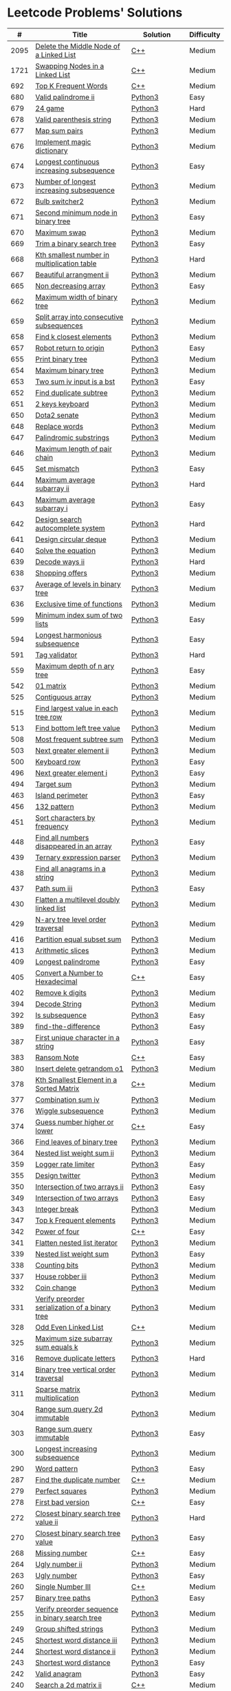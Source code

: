 * Leetcode Problems' Solutions

  |    # | Title                                                      | Solution       | Difficulty |
  |------+------------------------------------------------------------+----------------+------------|
  | 2095 | [[https://leetcode.com/problems/delete-the-middle-node-of-a-linked-list/][Delete the Middle Node of a Linked List]]                    | [[./2000/2095_delete_the_middle_node_of_a_linked_list.org][C++]]            | Medium     |
  | 1721 | [[https://leetcode.com/problems/swapping-nodes-in-a-linked-list/][Swapping Nodes in a Linked List]]                            | [[./1700/1721_swapping_nodes_in_a_linked_list.org][C++]]            | Medium     |
  |  692 | [[https://leetcode.com/problems/top-k-frequent-words/][Top K Frequent Words]]                                       | [[./600/692_top_k_frequent_words.org][C++]]            | Medium     |
  |  680 | [[https://leetcode.com/problems/valid-palindrome-ii/][Valid palindrome ii]]                                        | [[./600/valid_palindrome_ii.py][Python3]]        | Easy       |
  |  679 | [[https://leetcode.com/problems/24-game/][24 game]]                                                    | [[./600/24_game.py][Python3]]        | Hard       |
  |  678 | [[https://leetcode.com/problems/valid-parenthesis-string/][Valid parenthesis string]]                                   | [[./600/valid_parenthesis_string.py][Python3]]        | Medium     |
  |  677 | [[https://leetcode.com/problems/map-sum-pairs/][Map sum pairs]]                                              | [[./600/map_sun_pairs.py][Python3]]        | Medium     |
  |  676 | [[https://leetcode.com/problems/implement-magic-dictionary/][Implement magic dictionary]]                                 | [[./600/implement_magic_dictionary.py][Python3]]        | Medium     |
  |  674 | [[https://leetcode.com/problems/longest-continuous-increasing-subsequence/][Longest continuous increasing subsequence]]                  | [[./600/longest_continuous_increasing_subsequence.py][Python3]]        | Easy       |
  |  673 | [[https://leetcode.com/problems/number-of-longest-increasing-subsequence/][Number of longest increasing subsequence]]                   | [[./600/number_of_longest_increasing_subsequence.py][Python3]]        | Medium     |
  |  672 | [[https://leetcode.com/problems/bulb-switcher-ii/][Bulb switcher2]]                                             | [[./600/bulb_switcher2.py][Python3]]        | Medium     |
  |  671 | [[https://leetcode.com/problems/second-minimum-node-in-a-binary-tree/][Second minimum node in binary tree]]                         | [[./600/second_minimum_node_in_binary_tree.py][Python3]]        | Easy       |
  |  670 | [[https://leetcode.com/problems/maximum-swap/][Maximum swap]]                                               | [[./600/maximum_swap.py][Python3]]        | Medium     |
  |  669 | [[https://leetcode.com/problems/trim-a-binary-search-tree/][Trim a binary search tree]]                                  | [[./600/trim_a_binary_search_tree.py][Python3]]        | Easy       |
  |  668 | [[https://leetcode.com/problems/kth-smallest-number-in-multiplication-table/submissions/][Kth smallest number in multiplication table]]                | [[./600/kth_smallest_number_in_multiplication_table.py][Python3]]        | Hard       |
  |  667 | [[https://leetcode.com/problems/beautiful-arrangement-ii/][Beautiful arrangment ii]]                                    | [[./600/beautiful_arragement_2.py][Python3]]        | Medium     |
  |  665 | [[https://leetcode.com/problems/non-decreasing-array/][Non decreasing array]]                                       | [[./600/non_decreasing_array.py][Python3]]        | Easy       |
  |  662 | [[https://leetcode.com/problems/maximum-width-of-binary-tree/][Maximum width of binary tree]]                               | [[./600/maximum_width_of_binary_tree.py][Python3]]        | Medium     |
  |  659 | [[https://leetcode.com/problems/split-array-into-consecutive-subsequences/][Split array into consecutive subsequences]]                  | [[./600/split_array_into_consecutive_subsequences.py][Python3]]        | Medium     |
  |  658 | [[https://leetcode.com/problems/find-k-closest-elements/submissions/][Find k closest elements]]                                    | [[./600/find_k_closest_elements.py][Python3]]        | Medium     |
  |  657 | [[https://leetcode.com/problems/robot-return-to-origin/][Robot return to origin]]                                     | [[./600/robot_return_to_origin.py][Python3]]        | Easy       |
  |  655 | [[https://leetcode.com/problems/print-binary-tree/][Print binary tree]]                                          | [[./600/print_binary_tree.py][Python3]]        | Medium     |
  |  654 | [[https://leetcode.com/problems/maximum-binary-tree/][Maximum binary tree]]                                        | [[./600/maximum_binary_tree.py][Python3]]        | Medium     |
  |  653 | [[https://leetcode.com/problems/two-sum-iv-input-is-a-bst/][Two sum iv input is a bst]]                                  | [[./600/two_sum_4_input_a_bst.py][Python3]]        | Easy       |
  |  652 | [[https://leetcode.com/problems/find-duplicate-subtrees/][Find duplicate subtree]]                                     | [[./600/find_duplicate_subtrees.py][Python3]]        | Medium     |
  |  651 | [[https://leetcode.com/problems/2-keys-keyboard/][2 keys keyboard]]                                            | [[./600/_2_keys_keyboard.py][Python3]]        | Medium     |
  |  650 | [[https://leetcode.com/problems/dota2-senate/][Dota2 senate]]                                               | [[./600/dota2_senate.py][Python3]]        | Medium     |
  |  648 | [[https://leetcode.com/problems/replace-words/][Replace words]]                                              | [[./600/replace_words.py][Python3]]        | Medium     |
  |  647 | [[https://leetcode.com/problems/palindromic-substrings/][Palindromic substrings]]                                     | [[./600/palindromic_substring.py][Python3]]        | Medium     |
  |  646 | [[https://leetcode.com/problems/maximum-length-of-pair-chain/][Maximum length of pair chain]]                               | [[./600/maximum_length_of_pair_chain.py][Python3]]        | Medium     |
  |  645 | [[https://leetcode.com/problems/set-mismatch/][Set mismatch]]                                               | [[./600/set_mismatch.py][Python3]]        | Easy       |
  |  644 | [[https://leetcode.com/problems/maximum-average-subarray-ii/][Maximum average subarray ii]]                                | [[./600/maximum_average_subarray_2.py][Python3]]        | Hard       |
  |  643 | [[https://leetcode.com/problems/maximum-average-subarray-i/][Maximum average subarray i]]                                 | [[./600/maximum_average_subarray_1.py][Python3]]        | Easy       |
  |  642 | [[https://leetcode.com/problems/design-search-autocomplete-system/][Design search autocomplete system]]                          | [[./600/design_search_autocomplete_system.py][Python3]]        | Hard       |
  |  641 | [[https://leetcode.com/problems/design-circular-deque/][Design circular deque]]                                      | [[./600/design_circular_deque.py][Python3]]        | Medium     |
  |  640 | [[https://leetcode.com/problems/solve-the-equation/][Solve the equation]]                                         | [[./600/solve_equation_problem.py][Python3]]        | Medium     |
  |  639 | [[https://leetcode.com/problems/decode-ways-ii/][Decode ways ii]]                                             | [[./600/decode_ways_2.py][Python3]]        | Hard       |
  |  638 | [[https://leetcode.com/problems/shopping-offers/][Shopping offers]]                                            | [[./600/shopping_offers.py][Python3]]        | Medium     |
  |  637 | [[https://leetcode.com/problems/average-of-levels-in-binary-tree/][Average of levels in binary tree]]                           | [[./600/average_levels_of_binary_tree.py][Python3]]        | Medium     |
  |  636 | [[https://leetcode.com/problems/exclusive-time-of-functions/][Exclusive time of functions]]                                | [[./600/exclusive_times_of_functions.py][Python3]]        | Medium     |
  |  599 | [[https://leetcode.com/problems/minimum-index-sum-of-two-lists/][Minimum index sum of two lists]]                             | [[./500/minimum_index_sum_of_two_lists.org][Python3]]        | Easy       |
  |  594 | [[https://leetcode.com/problems/longest-harmonious-subsequence/][Longest harmonious subsequence]]                             | [[./500/longest_harmonious_subsequence.org][Python3]]        | Easy       |
  |  591 | [[https://leetcode.com/problems/tag-validator/][Tag validator]]                                              | [[./500/tag_validator.py][Python3]]        | Hard       |
  |  559 | [[https://leetcode.com/problems/maximum-depth-of-n-ary-tree/][Maximum depth of n ary tree]]                                | [[./500/maximum_depth_of_n_ary_tree.py][Python3]]        | Easy       |
  |  542 | [[https://leetcode.com/problems/01-matrix/][01 matrix]]                                                  | [[./500/01_matrix.py][Python3]]        | Medium     |
  |  525 | [[https://leetcode.com/problems/contiguous-array/][Contiguous array]]                                           | [[./500/contiguous_array.org][Python3]]        | Medium     |
  |  515 | [[https://leetcode.com/problems/find-largest-value-in-each-tree-row/][Find largest value in each tree row]]                        | [[./500/find_largest_value_in_each_tree_row.py][Python3]]        | Medium     |
  |  513 | [[https://leetcode.com/problems/find-bottom-left-tree-value/][Find bottom left tree value]]                                | [[./500/find_bottom_left_tree_value.py][Python3]]        | Medium     |
  |  508 | [[https://leetcode.com/problems/most-frequent-subtree-sum/][Most frequent subtree sum]]                                  | [[./500/most_frequent_subtree_sum.org][Python3]]        | Medium     |
  |  503 | [[https://leetcode.com/problems/next-greater-element-ii/][Next greater element ii]]                                    | [[./500/next_greater_element_2.py][Python3]]        | Medium     |
  |  500 | [[https://leetcode.com/problems/keyboard-row/][Keyboard row]]                                               | [[./500/keyboard_row.org][Python3]]        | Easy       |
  |  496 | [[https://leetcode.com/problems/next-greater-element-i/][Next greater element i]]                                     | [[./400/next_greater_element_1.py][Python3]]        | Easy       |
  |  494 | [[https://leetcode.com/problems/target-sum/][Target sum]]                                                 | [[./400/target_sum.py][Python3]]        | Medium     |
  |  463 | [[https://leetcode.com/problems/island-perimeter/][Island perimeter]]                                           | [[./400/island_perimeter.org][Python3]]        | Easy       |
  |  456 | [[https://leetcode.com/problems/132-pattern/][132 pattern]]                                                | [[./400/132_pattern.py][Python3]]        | Medium     |
  |  451 | [[https://leetcode.com/problems/sort-characters-by-frequency/][Sort characters by frequency]]                               | [[./400/sort_characters_by_frequency.org][Python3]]        | Medium     |
  |  448 | [[https://leetcode.com/problems/find-all-numbers-disappeared-in-an-array/][Find all numbers disappeared in an array]]                   | [[./400/find_all_numbers_disappeared_in_an_array.org][Python3]]        | Easy       |
  |  439 | [[https://leetcode.com/problems/ternary-expression-parser/][Ternary expression parser]]                                  | [[./400/ternary_expression_parser.py][Python3]]        | Medium     |
  |  438 | [[https://leetcode.com/problems/find-all-anagrams-in-a-string/][Find all anagrams in a string]]                              | [[./400/find_all_anagrams_in_a_string.org][Python3]]        | Medium     |
  |  437 | [[https://leetcode.com/problems/path-sum-iii][Path sum iii]]                                               | [[./400/path_sum_iii.org][Python3]]        | Easy       |
  |  430 | [[https://leetcode.com/problems/flatten-a-multilevel-doubly-linked-list/][Flatten a multilevel doubly linked list]]                    | [[./400/flatten_a_multilevel_doubly_linked_list.org][Python3]]        | Medium     |
  |  429 | [[https://leetcode.com/problems/n-ary-tree-level-order-traversal/][N-ary tree level order traversal]]                           | [[./400/n_ary_tree_level_order_traversal.py][Python3]]        | Medium     |
  |  416 | [[https://leetcode.com/problems/partition-equal-subset-sum/][Partition equal subset sum]]                                 | [[./400/partition_equal_subset_sum.py][Python3]]        | Medium     |
  |  413 | [[https://leetcode.com/problems/arithmetic-slices/][Arithmetic slices]]                                          | [[./400/arithmetic_slices.py][Python3]]        | Medium     |
  |  409 | [[https://leetcode.com/problems/longest-palindrome/][Longest palindrome]]                                         | [[./400/longest_palindrome.org][Python3]]        | Easy       |
  |  405 | [[https://leetcode.com/problems/convert-a-number-to-hexadecimal/][Convert a Number to Hexadecimal]]                            | [[./400/405_convert_a_number_to_hexadecimal.org][C++]]            | Easy       |
  |  402 | [[https://leetcode.com/problems/remove-k-digits/][Remove k digits]]                                            | [[./400/remove_k_digits.py][Python3]]        | Medium     |
  |  394 | [[https://leetcode.com/problems/decode-string/][Decode String]]                                              | [[./300/decode_string.py][Python3]]        | Medium     |
  |  392 | [[https://leetcode.com/problems/is-subsequence/][Is subsequence]]                                             | [[./300/is_subsequence.py][Python3]]        | Easy       |
  |  389 | [[https://leetcode.com/problems/find-the-difference/][find-the-difference]]                                        | [[./300/find_the_difference.org][Python3]]        | Easy       |
  |  387 | [[https://leetcode.com/problems/first-unique-character-in-a-string/][First unique character in a string]]                         | [[./300/first_unique_character_in_a_string.org][Python3]]        | Easy       |
  |  383 | [[https://leetcode.com/problems/ransom-note/][Ransom Note]]                                                | [[./300/383_ransom_note.org][C++]]            | Easy       |
  |  380 | [[https://leetcode.com/problems/insert-delete-getrandom-o1/][Insert delete getrandom o1]]                                 | [[./300/insert_delete_getrandom_o1.org][Python3]]        | Medium     |
  |  378 | [[https://leetcode.com/problems/kth-smallest-element-in-a-sorted-matrix][Kth Smallest Element in a Sorted Matrix]]                    | [[./300/378_kth_smallest_element_in_a_sorted_matrix.org][C++]]            | Medium     |
  |  377 | [[https://leetcode.com/problems/combination-sum-iv/][Combination sum iv]]                                         | [[./300/combination_sum_iv.py][Python3]]        | Medium     |
  |  376 | [[https://leetcode.com/problems/wiggle-subsequence/][Wiggle subsequence]]                                         | [[./300/wiggle_subsequence.py][Python3]]        | Medium     |
  |  374 | [[https://leetcode.com/problems/guess-number-higher-or-lower/][Guess number higher or lower]]                               | [[./300/374_guess_number_higher_or_lower.org][C++]]            | Easy       |
  |  366 | [[https://leetcode.com/problems/find-leaves-of-binary-tree/][Find leaves of binary tree]]                                 | [[./300/find_leaves_of_binary_tree.org][Python3]]        | Medium     |
  |  364 | [[https://leetcode.com/problems/nested-list-weight-sum-ii/][Nested list weight sum ii]]                                  | [[./300/nested_list_weight_sum_ii.org][Python3]]        | Medium     |
  |  359 | [[https://leetcode.com/problems/logger-rate-limiter/][Logger rate limiter]]                                        | [[./300/logger_rate_limiter.org][Python3]]        | Easy       |
  |  355 | [[https://leetcode.com/problems/design-twitter/][Design twitter]]                                             | [[./300/design_twitter.org][Python3]]        | Medium     |
  |  350 | [[https://leetcode.com/problems/intersection-of-two-arrays-ii/][Intersection of two arrays ii]]                              | [[./300/intersection_of_two_arrays_ii.org][Python3]]        | Easy       |
  |  349 | [[https://leetcode.com/problems/intersection-of-two-arrays/][Intersection of two arrays]]                                 | [[./300/intersection_of_two_arrays.org][Python3]]        | Easy       |
  |  343 | [[https://leetcode.com/problems/integer-break/][Integer break]]                                              | [[./300/integer_break.py][Python3]]        | Medium     |
  |  347 | [[https://leetcode.com/problems/top-k-frequent-elements/][Top k Frequent elements]]                                    | [[./300/top_k_frequent_elements.org][Python3]]        | Medium     |
  |  342 | [[https://leetcode.com/problems/power-of-four/][Power of four]]                                              | [[./300/342_power_of_four.org][C++]]            | Easy       |
  |  341 | [[https://leetcode.com/problems/flatten-nested-list-iterator/][Flatten nested list iterator]]                               | [[./300/flatten_nested_list_iterator.py][Python3]]        | Medium     |
  |  339 | [[https://leetcode.com/problems/nested-list-weight-sum/][Nested list weight sum]]                                     | [[./300/nested_list_weight_sum.org][Python3]]        | Easy       |
  |  338 | [[https://leetcode.com/problems/counting-bits/][Counting bits]]                                              | [[./300/counting_bits.py][Python3]]        | Medium     |
  |  337 | [[https://leetcode.com/problems/house-robber-iii/][House robber iii]]                                           | [[./300/house_robber_iii.org][Python3]]        | Medium     |
  |  332 | [[https://leetcode.com/problems/coin-change/][Coin change]]                                                | [[./300/coin_change.py][Python3]]        | Medium     |
  |  331 | [[https://leetcode.com/problems/verify-preorder-serialization-of-a-binary-tree/][Verify preorder serialization of a binary tree]]             | [[./300/verify_preorder_serialization_of_a_binary_tree.py][Python3]]        | Medium     |
  |  328 | [[https://leetcode.com/problems/odd-even-linked-list/][Odd Even Linked List]]                                       | [[./300/328_odd_even_linked_list.org][C++]]            | Medium     |
  |  325 | [[https://leetcode.com/problems/maximum-size-subarray-sum-equals-k/][Maximum size subarray sum equals k]]                         | [[./300/maximum_size_subarray_sum_equals_k.org][Python3]]        | Medium     |
  |  316 | [[https://leetcode.com/problems/remove-duplicate-letters/][Remove duplicate letters]]                                   | [[./300/remove_duplicate_letters.py][Python3]]        | Hard       |
  |  314 | [[https://leetcode.com/problems/binary-tree-vertical-order-traversal/][Binary tree vertical order traversal]]                       | [[./300/binary_tree_vertical_order_traversal.org][Python3]]        | Medium     |
  |  311 | [[https://leetcode.com/problems/sparse-matrix-multiplication/][Sparse matrix multiplication]]                               | [[./300/sparse_matrix_multiplication.org][Python3]]        | Medium     |
  |  304 | [[https://leetcode.com/problems/range-sum-query-2d-immutable/][Range sum query 2d immutable]]                               | [[./300/range_sum_query_2d_immutable.py][Python3]]        | Medium     |
  |  303 | [[https://leetcode.com/problems/range-sum-query-immutable/][Range sum query immutable]]                                  | [[./300/range_sum_query_immutable.py][Python3]]        | Easy       |
  |  300 | [[https://leetcode.com/problems/longest-increasing-subsequence/][Longest increasing subsequence]]                             | [[./300/longest_increasing_subsequence.py][Python3]]        | Medium     |
  |  290 | [[https://leetcode.com/problems/word-pattern/][Word pattern]]                                               | [[./200/word_pattern.org][Python3]]        | Easy       |
  |  287 | [[https://leetcode.com/problems/find-the-duplicate-number/][Find the duplicate number]]                                  | [[./200/287_find_the_duplicate_number.org][C++]]            | Medium     |
  |  279 | [[https://leetcode.com/problems/perfect-squares/][Perfect squares]]                                            | [[./200/perfect_squares.py][Python3]]        | Medium     |
  |  278 | [[https://leetcode.com/problems/first-bad-version/][First bad version]]                                          | [[./200/278_first_bad_version.org][C++]]            | Easy       |
  |  272 | [[https://leetcode.com/problems/closest-binary-search-tree-value-ii/][Closest binary search tree value ii]]                        | [[./200/closest_binary_search_tree_value_ii.py][Python3]]        | Hard       |
  |  270 | [[https://leetcode.com/problems/closest-binary-search-tree-value/][Closest binary search tree value]]                           | [[./200/closest_binary_search_tree_value.py][Python3]]        | Easy       |
  |  268 | [[https://leetcode.com/problems/missing-number/][Missing number]]                                             | [[./200/268_missing_number.org][C++]]            | Easy       |
  |  264 | [[https://leetcode.com/problems/ugly-number-ii/][Ugly number ii]]                                             | [[./200/ugly_number_ii.py][Python3]]        | Medium     |
  |  263 | [[https://leetcode.com/problems/ugly-number/][Ugly number]]                                                | [[./200/ugly_number.py][Python3]]        | Easy       |
  |  260 | [[https://leetcode.com/problems/single-number-iii/][Single Number III]]                                          | [[./200/260_single_number_iii.org][C++]]            | Medium     |
  |  257 | [[https://leetcode.com/problems/binary-tree-paths/][Binary tree paths]]                                          | [[./200/binary_tree_paths.py][Python3]]        | Easy       |
  |  255 | [[https://leetcode.com/problems/verify-preorder-sequence-in-binary-search-tree/][Verify preorder sequence in binary search tree]]             | [[./200/verify_preorder_sequence_in_binary_search_tree.py][Python3]]        | Medium     |
  |  249 | [[https://leetcode.com/problems/group-shifted-strings/][Group shifted strings]]                                      | [[./200/group_shifted_strings.org][Python3]]        | Medium     |
  |  245 | [[https://leetcode.com/problems/shortest-word-distance-iii/][Shortest word distance iii]]                                 | [[./200/shortest_word_distance_iii.org][Python3]]        | Medium     |
  |  244 | [[https://leetcode.com/problems/shortest-word-distance-ii/][Shortest word distance ii]]                                  | [[./200/shortest_word_distance_ii.org][Python3]]        | Medium     |
  |  243 | [[https://leetcode.com/problems/shortest-word-distance/][Shortest word distance]]                                     | [[./200/shortest_word_distance.org][Python3]]        | Easy       |
  |  242 | [[https://leetcode.com/problems/valid-anagram/][Valid anagram]]                                              | [[./200/valid_anagram.org][Python3]]        | Easy       |
  |  240 | [[https://leetcode.com/problems/search-a-2d-matrix-ii/][Search a 2d matrix ii]]                                      | [[./200/240.search_a_2d_matrix_ii.org::*Solution][C++]]            | Medium     |
  |  236 | [[https://leetcode.com/problems/lowest-common-ancestor-of-a-binary-tree/][Lowest Common Ancestor of a Binary Tree]]                    | [[./200/236_lowest_common_ancestor_of_a_binary_tree.org][C++]]            | Medium     |
  |  235 | [[https://leetcode.com/problems/lowest-common-ancestor-of-a-binary-search-tree/][Lowest Common Ancestor of a Binary Search Tree]]             | [[./200/235_lowest_common_ancestor_of_a_binary_search_tree.org][C++]]            | Easy       |
  |  234 | [[https://leetcode.com/problems/palindrome-linked-list/][Palindrome linked list]]                                     | [[./200/palindrome_linked_list.org][Python3]]        | Easy       |
  |  232 | [[https://leetcode.com/problems/implement-queue-using-stacks/][Implement queue using stacks]]                               | [[./200/implement_queue_using_stacks.py][Python3]]        | Easy       |
  |  231 | [[https://leetcode.com/problems/power-of-two/][Power of two]]                                               | [[./200/231_power_of_two.org][C++]]            | Easy       |
  |  230 | [[https://leetcode.com/problems/kth-smallest-element-in-a-bst/][Kth Smallest Element in a BST]]                              | [[./200/230_kth_smallest_element_in_a_bst.org][C++]]            | Medium     |
  |  229 | [[https://leetcode.com/problems/majority-element-ii/][Majority element ii]]                                        | [[./200/229_majority_element_ii.org][C++]]            | Medium     |
  |  226 | [[https://leetcode.com/problems/invert-binary-tree/][Invert binary tree]]                                         | [[./200/invert_binary_tree.org][Python3]]        | Easy       |
  |  225 | [[https://leetcode.com/problems/implement-stack-using-queues/][Implement stack using queues]]                               | [[./200/implement_stack_using_queues.py][Python3]]        | Easy       |
  |  224 | [[https://leetcode.com/problems/basic-calculator/][Basic calculator]]                                           | [[./200/basic_calculator.py][Python3]]        | Hard       |
  |  222 | [[https://leetcode.com/problems/count-complete-tree-nodes/][Count the complete tree nodes]]                              | [[./200/count_complete_tree_nodes.py][Python3]]        | Medium     |
  |  221 | [[https://leetcode.com/problems/maximal-square/][Maximal square]]                                             | [[./200/maximal_square.py][Python3]]        | Medium     |
  |  219 | [[https://leetcode.com/problems/contains-duplicate-ii/][Contains duplicate ii]]                                      | [[./200/contains_duplicate_ii.org][Python3]]        | Easy       |
  |  217 | [[https://leetcode.com/problems/contains-duplicate/][Contains duplicate]]                                         | [[./200/contains_duplicate.org][Python3]]        | Easy       |
  |  215 | [[https://leetcode.com/problems/kth-largest-element-in-an-array/][Kth largest element in an array]]                            | [[./200/kth_largest_element_in_an_array.org][Python3]]        | Medium     |
  |  213 | [[https://leetcode.com/problems/house-robber-ii/][House robber ii]]                                            | [[./200/house_robber_ii.py][Python3]]        | Medium     |
  |  208 | [[https://leetcode.com/problems/implement-trie-prefix-tree/][Implement trie prefix tree]]                                 | [[./200/implement_trie_prefix_tree.org][Python3]]        | Medium     |
  |  207 | [[https://leetcode.com/problems/course-schedule/][Course schedule]]                                            | [[./200/course_schedule.py][Python3]]        | Medium     |
  |  206 | [[https://leetcode.com/problems/reverse-linked-list/][Reverse linked list]]                                        | [[./200/reverse_linked_list.org][Python3]]        | Easy       |
  |  205 | [[https://leetcode.com/problems/isomorphic-strings/][Isomorphic strings]]                                         | [[./200/isomorphic_strings.org][Python3]]        | Easy       |
  |  204 | [[https://leetcode.com/problems/count-primes/][Count primes]]                                               | [[./200/count_primes.org][Python3]]        | Easy       |
  |  203 | [[https://leetcode.com/problems/remove-linked-list-elements/][Remove Linked List Elements]]                                | [[./200/203_remove_linked_list_elements.org][C++]]            | Easy       |
  |  202 | [[https://leetcode.com/problems/happy-number/][Happy number]]                                               | [[./200/happy_number.org][Python3]]        | Easy       |
  |  201 | [[https://leetcode.com/problems/bitwise-and-of-numbers-range/][Bitwise AND of Numbers Range]]                               | [[./200/201_bitwise_and_of_numbers_range.org][C++]]            | Medium     |
  |  200 | [[https://leetcode.com/problems/number-of-islands/][Number of islands]]                                          | [[./200/number_of_islands.py][Python3]]        | Medium     |
  |  199 | [[https://leetcode.com/problems/binary-tree-right-side-view/][Binary Tree Right Side View]]                                | [[./100/binary_tree_right_side_view.py][Python3]]        | Medium     |
  |  198 | [[https://leetcode.com/problems/house-robber/][Binary search tree iterator]]                                | [[./100/house_robber.py][Python3]]        | Easy       |
  |  191 | [[https://leetcode.com/problems/number-of-1-bits/][Number of 1 bits]]                                           | [[./100/191_number_of_1_bits.org][C++]]            | Easy       |
  |  190 | [[https://leetcode.com/problems/reverse-bits/][Reverse bits]]                                               | [[./100/190_reverse_bits.org][C++]]            | Easy       |
  |  189 | [[https://leetcode.com/problems/rotate-array/][Rotate array]]                                               | [[./100/189_rotate_array.org::*Description][C++]]            | Medium     |
  |  187 | [[https://leetcode.com/problems/repeated-dna-sequences/][Repeated dna sequences]]                                     | [[./100/repeated_dna_sequences.org][Python3]]        | Medium     |
  |  173 | [[https://leetcode.com/problems/binary-search-tree-iterator/][Binary search tree iterator]]                                | [[./100/binary_search_tree_iterator.py][Python3]]        | Medium     |
  |  169 | [[https://leetcode.com/problems/majority-element/][Majority element]]                                           | [[./100/169_majority_element.org][Python3&&C++]]   | Easy       |
  |  167 | [[https://leetcode.com/problems/two-sum-ii-input-array-is-sorted/][Two Sum II - Input Array Is Sorted]]                         | [[./100/167_two_sum_ii_input_array_is_sorted.org][C++]]            | Medium     |
  |  162 | [[https://leetcode.com/problems/find-peak-element/][Find peak element]]                                          | [[./100/162_find_peak_element.org][C++]]            | Medium     |
  |  160 | [[https://leetcode.com/problems/intersection-of-two-linked-lists/][Intersection of two linked lists]]                           | [[./100/intersection_of_two_linked_lists.org][Python3]]        | Easy       |
  |  155 | [[https://leetcode.com/problems/min-stack/][Min stack]]                                                  | [[./100/min_stack.py][Python3]]        | Easy       |
  |  153 | [[https://leetcode.com/problems/find-minimum-in-rotated-sorted-array/][Find minimum in rotated sorted array]]                       | [[./100/153.find_minimum_in_rotated_sorted_array.org][C++]]            | Medium     |
  |  152 | [[https://leetcode.com/problems/maximum-product-subarray/][Maximum product subarray]]                                   | [[./100/maximum_product_subarray.py][Python3]]        | Medium     |
  |  150 | [[https://leetcode.com/problems/evaluate-reverse-polish-notation/][Evaluate reverse polish notation]]                           | [[./100/evaluate_reverse_polish_notation.py][Python3]]        | Medium     |
  |  148 | [[https://leetcode.com/problems/sort-list/][Sort list]]                                                  | [[./100/sort_list.org][Python3]]        | Medium     |
  |  147 | [[https://leetcode.com/problems/insertion-sort-list/][Insertion sort list]]                                        | [[./100/insertion_sort_list.org][Python3]]        | Medium     |
  |  146 | [[https://leetcode.com/problems/lru-cache/][Lru cache]]                                                  | [[./100/lru_cache.org][Python3]]        | Medium     |
  |  145 | [[https://leetcode.com/problems/binary-tree-postorder-traversal/][Binary tree postorder traversal]]                            | [[./100/binary_tree_postorder_traversql.py][Python3]]        | Hard       |
  |  144 | [[https://leetcode.com/problems/binary-tree-preorder-traversal/][Binary tree preorder traversal]]                             | [[./100/binary_tree_preorder_traversal.py][Python3]]        | Medium     |
  |  143 | [[https://leetcode.com/problems/reorder-list/][Reorder list]]                                               | [[./100/143_reorder_list.org][C++]]            | Medium     |
  |  142 | [[https://leetcode.com/problems/linked-list-cycle-ii][Linked list cycle ii]]                                       | [[./100/linked_list_cycle_ii.org][Python3]]        | Medium     |
  |  141 | [[https://leetcode.com/problems/linked-list-cycle/][Linked list cycle]]                                          | [[./100/141_linked_list_cycle.org][Python3 && C++]] | Easy       |
  |  139 | [[https://leetcode.com/problems/word-break/][Word break]]                                                 | [[./100/word_break.py][Python3]]        | Medium     |
  |  138 | [[https://leetcode.com/problems/copy-list-with-random-pointer/][Copy list with random pointer]]                              | [[./100/copy_list_with_random_pointer.org][Python3]]        | Medium     |
  |  137 | [[https://leetcode.com/problems/single-number-ii/][Single Number II]]                                           | [[./100/137_single_number_ii.org][C++]]            | Medium     |
  |  136 | [[https://leetcode.com/problems/single-number/][Single number]]                                              | [[./100/136_single_number.org][Python3&&C++]]   | Easy       |
  |  129 | [[https://leetcode.com/problems/sum-root-to-leaf-numbers/][Sum root to leaf numbers]]                                   | [[./100/sum_root_to_leaf_numbers.py][Python3]]        | Medium     |
  |  125 | [[https://leetcode.com/problems/valid-palindrome/][Valid palindrome]]                                           | [[./100/125_valid_palindrome.org][C++]]            | Easy       |
  |  121 | [[https://leetcode.com/problems/best-time-to-buy-and-sell-stock/][Best time to buy and sell stock]]                            | [[./100/best_time_to_buy_and_sell_stock.py][Python3]]        | Easy       |
  |  120 | [[https://leetcode.com/problems/triangle/][Triangle]]                                                   | [[./100/triangle.py][Python3]]        | Medium     |
  |  117 | [[https://leetcode.com/problems/populating-next-right-pointers-in-each-node-ii/][Populating next right pointers in each node ii]]             | [[./100/populating_next_right_pointers_in_each_node_ii.org][Python3]]        | Medium     |
  |  116 | [[https://leetcode.com/problems/populating-next-right-pointers-in-each-node/][Populating next right pointers in each node]]                | [[./100/populating_next_right_pointers_in_each_node.org][Python3]]        | Medium     |
  |  114 | [[https://leetcode.com/problems/flatten-binary-tree-to-linked-list/][Flatten binary tree to linked list]]                         | [[./100/flatten_binary_tree_to_linked_list.py][Python3]]        | Medium     |
  |  113 | [[https://leetcode.com/problems/path-sum-ii/][Path sum ii]]                                                | [[./100/path_sum_ii.py][Python3]]        | Medium     |
  |  112 | [[https://leetcode.com/problems/path-sum/][Path sum]]                                                   | [[./100/path_sum.py][Python3]]        | Easy       |
  |  111 | [[https://leetcode.com/problems/minimum-depth-of-binary-tree/][Minimum depth of binary tree]]                               | [[./100/minimum_depth_of_binary_tree.py][Python3]]        | Easy       |
  |  110 | [[https://leetcode.com/problems/balanced-binary-tree/][Balanced binary tree]]                                       | [[./100/balanced_binary_tree.py][Python3]]        | Easy       |
  |  109 | [[https://leetcode.com/problems/convert-sorted-list-to-binary-search-tree/][Convert sorted list to binary search tree]]                  | [[./100/convert_sorted_list_to_binary_search_tree.py][Python3]]        | Medium     |
  |  108 | [[https://leetcode.com/problems/convert-sorted-array-to-binary-search-tree/][Convert sorted array to binary search tree]]                 | [[./100/convert_sorted_array_to_binary_search_tree.py][Python3]]        | Easy       |
  |  107 | [[https://leetcode.com/problems/binary-tree-level-order-traversal-ii/][Binary tree level order traversal ii]]                       | [[./100/binary_tree_level_order_traversal_ii.py][Python3]]        | Easy       |
  |  106 | [[https://leetcode.com/problems/construct-binary-tree-from-inorder-and-postorder-traversal/][Construct binary tree from inorder and postorder traversal]] | [[./100/construct_binary_tree_from_inorder_and_postorder_traversal.py][Python3]]        | Medium     |
  |  105 | [[https://leetcode.com/problems/construct-binary-tree-from-preorder-and-inorder-traversal/][Construct binary tree from preorder and inorder traversal]]  | [[./100/construct_binary_tree_from_preorder_and_inorder_traversal.py][Python3]]        | Medium     |
  |  104 | [[https://leetcode.com/problems/maximum-depth-of-binary-tree/][Maximum depth of binary tree]]                               | [[./100/maximum_depth_of_binary_tree.py][Python3]]        | Easy       |
  |  103 | [[https://leetcode.com/problems/binary-tree-zigzag-level-order-traversal/][Binary tree zigzag level order traversal]]                   | [[./100/binary_tree_zigzag_level_order_traversal.py][Python3]]        | Medium     |
  |  102 | [[https://leetcode.com/problems/binary-tree-level-order-traversal/][Binary tree level order traversal]]                          | [[./100/binary_tree_level_order_traversal.py][Python3]]        | Medium     |
  |  101 | [[https://leetcode.com/problems/symmetric-tree/][Symmetric tree]]                                             | [[./100/symmetric_tree.py][Python3]]        | Easy       |
  |  100 | [[https://leetcode.com/problems/same-tree/][Same tree]]                                                  | [[./100/same_tree.py][Python3]]        | Easy       |
  |   98 | [[https://leetcode.com/problems/validate-binary-search-tree/][Validate binary search tree]]                                | [[./000/validate_binary_search_tree.py][Python3]]        | Medium     |
  |   94 | [[https://leetcode.com/problems/binary-tree-inorder-traversal/][Binary tree inorder traversal]]                              | [[./000/binary_tree_inorder_traversal.py][Python3]]        | Medium     |
  |   91 | [[https://leetcode.com/problems/decode-ways/][Decode ways]]                                                | [[./000/decode_ways_1.py][Python3]]        | Medium     |
  |   88 | [[https://leetcode.com/problems/merge-sorted-array/][Merge Sorted Array]]                                         | [[./000/88_merge_sorted_array.org][C++]]            | Medium     |
  |   86 | [[https://leetcode.com/problems/partition-list/][Partition List]]                                             | [[./000/86_partition_list.org][C++]]            | Medium     |
  |   83 | [[https://leetcode.com/problems/remove-duplicates-from-sorted-list/][Remove Duplicates from Sorted List]]                         | [[./000/83_remove_duplicates_from_sorted_list.org][C++]]            | Easy       |
  |   82 | [[https://leetcode.com/problems/remove-duplicates-from-sorted-list-ii/][Remove Duplicates from Sorted List II]]                      | [[./000/82_remove_duplicates_from_sorted_list_ii.org][C++]]            | Medium     |
  |   80 | [[https://leetcode.com/problems/remove-duplicates-from-sorted-array-ii/][Remove Duplicates from Sorted Array II]]                     | [[./000/80_remove_duplicates_from_sorted_array_ii.org][C++]]            | Medium     |
  |   78 | [[https://leetcode.com/problems/subsets/][Subsets]]                                                    | [[./000/subsets.org][Python3]]        | Medium     |
  |   77 | [[https://leetcode.com/problems/combinations/][Combinations]]                                               | [[./000/combinations.org][Python3]]        | Medium     |
  |   75 | [[https://leetcode.com/problems/sort-colors/][Sort colors]]                                                | [[./000/75_sort_colors.org][C++]]            | Medium     |
  |   74 | [[https://leetcode.com/problems/search-a-2d-matrix/][Search a 2d matrix]]                                         | [[./000/74.search_a_2d_matrix.org][C++]]            | Medium     |
  |   71 | [[https://leetcode.com/problems/simplify-path/][Simplify path]]                                              | [[./000/71_simplify_path.org][C++]]            | Medium     |
  |   70 | [[https://leetcode.com/problems/climbing-stairs/][Climbing stairs]]                                            | [[./000/climbing_stairs.py][Python3]]        | Easy       |
  |   67 | [[https://leetcode.com/problems/add-binary/][Add binary]]                                                 | [[./000/67_add_binary.org][C++]]            | Easy       |
  |   66 | [[https://leetcode.com/problems/plus-one/][Plus one]]                                                   | [[./000/66.plus_one.org][C++]]            | Easy       |
  |   64 | [[https://leetcode.com/problems/minimum-path-sum/][Minimum path sum]]                                           | [[./000/minimum_path_sum.py][Python3]]        | Medium     |
  |   63 | [[https://leetcode.com/problems/unique-paths-ii/][Unique paths ii]]                                            | [[./000/unique_paths_ii.py][Python3]]        | Medium     |
  |   62 | [[https://leetcode.com/problems/unique-paths/][Unique paths]]                                               | [[./000/unique_paths.py][Python3]]        | Medium     |
  |   61 | [[https://leetcode.com/problems/rotate-list/][Rotate list]]                                                | [[./000/61_rotate_list.org][C++]]            | Medium     |
  |   60 | [[https://leetcode.com/problems/permutation-sequence/][Permutation sequence]]                                       | [[./000/permutation_sequence.org][Python3]]        | Medium     |
  |   57 | [[https://leetcode.com/problems/insert-interval/][Insert interval]]                                            | [[./000/57_insert_interval.org][C++]]            | Medium     |
  |   56 | [[https://leetcode.com/problems/merge-intervals/][Merge intervals]]                                            | [[./000/merge_intervals.org][Python3&&C++]]   | Medium     |
  |   54 | [[https://leetcode.com/problems/spiral-matrix/][Spiral Matrix]]                                              | [[./000/54_spiral_matrix.org][C++]]            | Medium     |
  |   53 | [[https://leetcode.com/problems/maximum-subarray/][Maximum subarray]]                                           | [[./000/maximum_subarray.py][Python3]]        | Easy       |
  |   50 | [[https://leetcode.com/problems/powx-n/][Powx n]]                                                     | [[./000/50_powx_n.org::*Description][C++]]            | Medium     |
  |   49 | [[https://leetcode.com/problems/group-anagrams/][Group anagrams]]                                             | [[./000/group_anagrams.org][Python3]]        | Medium     |
  |   47 | [[https://leetcode.com/problems/permutations-ii/][Permutations ii]]                                            | [[./000/permutations_ii.org][Python3]]        | Medium     |
  |   46 | [[https://leetcode.com/problems/permutations/][Permutations]]                                               | [[./000/permutations.org][Python3]]        | Medium     |
  |   43 | [[https://leetcode.com/problems/multiply-strings/][Multiply strings]]                                           | [[./000/43.multiply_strings.org][C++]]            | Medium     |
  |   40 | [[https://leetcode.com/problems/combination-sum-ii/][Combination sum ii]]                                         | [[./000/combination-sum_ii.org][Python3]]        | Medium     |
  |   39 | [[https://leetcode.com/problems/combination-sum/][Combination sum]]                                            | [[./000/combination_sum.org][Python3]]        | Medium     |
  |   35 | [[https://leetcode.com/problems/search-insert-position/][Search insert position]]                                     | [[./000/35.search_insert_position.org][C++]]            | Easy       |
  |   34 | [[https://leetcode.com/problems/find-first-and-last-position-of-element-in-sorted-array/][Find first and last position of element in sorted array]]    | [[./000/34_find_first_and_last_position_of_element_in_sorted_array.org][Python3&&C++]]   | Medium     |
  |   33 | [[https://leetcode.com/problems/search-in-rotated-sorted-array/][Search in rotated sorted array]]                             | [[./000/33_search_in_rotated_sorted_array.org][C++]]            | Medium     |
  |   27 | [[https://leetcode.com/problems/remove-element/][Remove element]]                                             | [[./000/27_remove_element.org][C++]]            | Easy       |
  |   26 | [[https://leetcode.com/problems/remove-duplicates-from-sorted-array/][Remove duplicates from sorted array]]                        | [[./000/26_remove_duplicates_from_sorted_array.org][C++]]            | Easy       |
  |   24 | [[https://leetcode.com/problems/swap-nodes-in-pairs/][Swap Nodes in Pairs]]                                        | [[./000/24_swap_nodes_in_pairs.org][C++]]            | Medium     |
  |   23 | [[https://leetcode.com/problems/merge-k-sorted-lists/][Merge k sorted lists]]                                       | [[./000/merge_k_sorted_lists.org][Python3]]        | Hard       |
  |   21 | [[https://leetcode.com/problems/merge-two-sorted-lists/][Merge two sorted lists]]                                     | [[./000/merge_two_sorted_lists.org][Python3]]        | Easy       |
  |   20 | [[https://leetcode.com/problems/valid-parentheses/][Valida parentheses]]                                         | [[./000/valid_parentheses.py][Python3]]        | Easy       |
  |   19 | [[https://leetcode.com/problems/remove-nth-node-from-end-of-list/][Remove nth node from end of list]]                           | [[./000/remove_nth_node_from_end_of_list.org][Python3]]        | Medium     |
  |   17 | [[https://leetcode.com/problems/letter-combinations-of-a-phone-number/][Letter combinations of a phone number]]                      | [[./000/letter_combinations_of_a_phone_number.org][Python3]]        | Medium     |
  |   14 | [[https://leetcode.com/problems/longest-common-prefix/][Longest common prefix]]                                      | [[./000/14_longest_common_prefix.org::*Description][C++]]            | Easy       |
  |   13 | [[https://leetcode.com/problems/roman-to-integer/][Roman to integer]]                                           | [[./000/13.roman_to_integer.org][C++]]            | Easy       |
  |   12 | [[https://leetcode.com/problems/integer-to-roman/][Integer to roman]]                                           | [[./000/12_integer_to_roman.org][C++]]            | Medium     |
  |    9 | [[https://leetcode.com/problems/palindrome-number/][Palindrome number]]                                          | [[./000/9.palindrome_number.org][C++]]            | Easy       |
  |    7 | [[https://leetcode.com/problems/reverse-integer/][Reverse integer]]                                            | [[./000/7.reverse_integer.org::*Description][C++]]            | Medium     |
  |    8 | [[https://leetcode.com/problems/string-to-integer-atoi/][String to integer atoi]]                                     | [[./000/8_string_to_integer_atoi.org::*Description][C++]]            | Medium     |
  |    5 | [[https://leetcode.com/problems/longest-palindromic-substring/][Longest palindromic substring]]                              | [[./000/longest_palindromic_substring.py][Python3]]        | Medium     |
  |    3 | [[https://leetcode.com/problems/longest-substring-without-repeating-characters/][Longest substring without repeating characters]]             | [[./000/longest_substring_without_repeating_characters.org][Python3]]        | Medium     |
  |    2 | [[https://leetcode.com/problems/add-two-numbers/][add two numbers]]                                            | [[./000/add_two_numbers.org][Python3]]        | Medium     |
  
* Pramp problem's solution

  | Title      | Solution |
  | [[https://www.pramp.com/challenge/15oxrQx6LjtQj9JK9XqA][Sales Path]] | [[./pramp/sales_path.org][Python3]]  |

